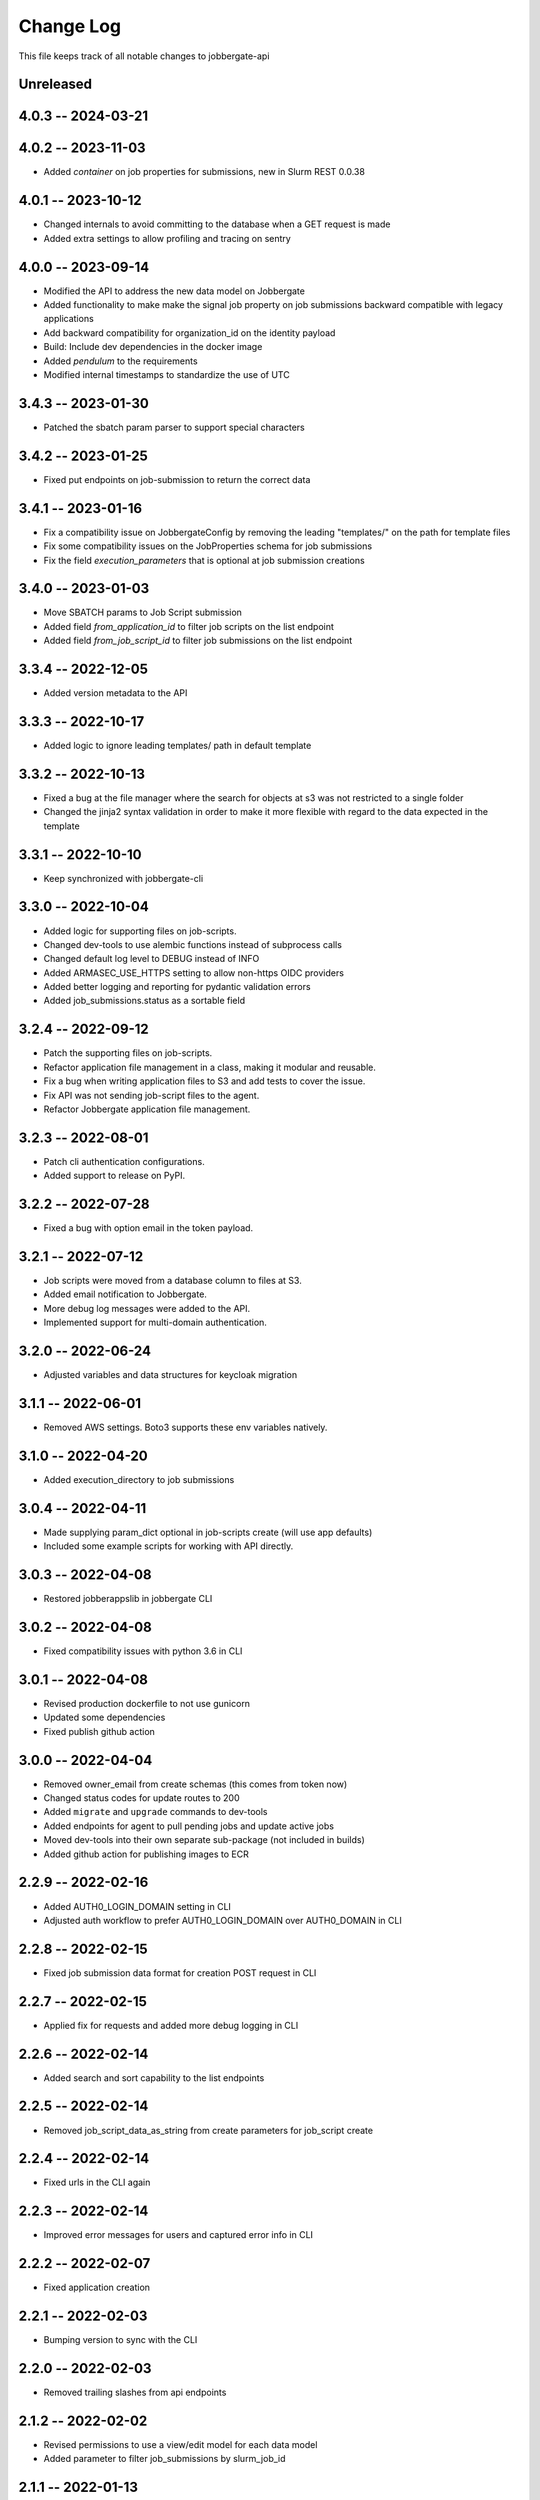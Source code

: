 ============
 Change Log
============

This file keeps track of all notable changes to jobbergate-api

Unreleased
----------

4.0.3 -- 2024-03-21
-------------------

4.0.2 -- 2023-11-03
-------------------
- Added `container` on job properties for submissions, new in Slurm REST 0.0.38

4.0.1 -- 2023-10-12
-------------------
- Changed internals to avoid committing to the database when a GET request is made
- Added extra settings to allow profiling and tracing on sentry

4.0.0 -- 2023-09-14
-------------------
- Modified the API to address the new data model on Jobbergate
- Added functionality to make make the signal job property on job submissions backward compatible with legacy applications
- Add backward compatibility for organization_id on the identity payload
- Build: Include dev dependencies in the docker image
- Added `pendulum` to the requirements
- Modified internal timestamps to standardize the use of UTC

3.4.3 -- 2023-01-30
-------------------
- Patched the sbatch param parser to support special characters

3.4.2 -- 2023-01-25
-------------------
- Fixed put endpoints on job-submission to return the correct data

3.4.1 -- 2023-01-16
-------------------
- Fix a compatibility issue on JobbergateConfig by removing the leading "templates/" on the path for template files
- Fix some compatibility issues on the JobProperties schema for job submissions
- Fix the field `execution_parameters` that is optional at job submission creations


3.4.0 -- 2023-01-03
-------------------
- Move SBATCH params to Job Script submission
- Added field `from_application_id` to filter job scripts on the list endpoint
- Added field `from_job_script_id` to filter job submissions on the list endpoint

3.3.4 -- 2022-12-05
-------------------
- Added version metadata to the API

3.3.3 -- 2022-10-17
-------------------
- Added logic to ignore leading templates/ path in default template

3.3.2 -- 2022-10-13
-------------------
- Fixed a bug at the file manager where the search for objects at s3 was not restricted to a single folder
- Changed the jinja2 syntax validation in order to make it more flexible with regard to the data expected in the template

3.3.1 -- 2022-10-10
-------------------
- Keep synchronized with jobbergate-cli

3.3.0 -- 2022-10-04
-------------------
- Added logic for supporting files on job-scripts.
- Changed dev-tools to use alembic functions instead of subprocess calls
- Changed default log level to DEBUG instead of INFO
- Added ARMASEC_USE_HTTPS setting to allow non-https OIDC providers
- Added better logging and reporting for pydantic validation errors
- Added job_submissions.status as a sortable field

3.2.4 -- 2022-09-12
-------------------
- Patch the supporting files on job-scripts.
- Refactor application file management in a class, making it modular and reusable.
- Fix a bug when writing application files to S3 and add tests to cover the issue.
- Fix API was not sending job-script files to the agent.
- Refactor Jobbergate application file management.

3.2.3 -- 2022-08-01
-------------------
- Patch cli authentication configurations.
- Added support to release on PyPI.

3.2.2 -- 2022-07-28
-------------------
- Fixed a bug with option email in the token payload.

3.2.1 -- 2022-07-12
-------------------
- Job scripts were moved from a database column to files at S3.
- Added email notification to Jobbergate.
- More debug log messages were added to the API.
- Implemented support for multi-domain authentication.

3.2.0 -- 2022-06-24
-------------------
- Adjusted variables and data structures for keycloak migration

3.1.1 -- 2022-06-01
-------------------
- Removed AWS settings. Boto3 supports these env variables natively.

3.1.0 -- 2022-04-20
-------------------
- Added execution_directory to job submissions

3.0.4 -- 2022-04-11
-------------------
- Made supplying param_dict optional in job-scripts create (will use app defaults)
- Included some example scripts for working with API directly.

3.0.3 -- 2022-04-08
-------------------
- Restored jobberappslib in jobbergate CLI

3.0.2 -- 2022-04-08
-------------------
- Fixed compatibility issues with python 3.6 in CLI

3.0.1 -- 2022-04-08
-------------------
- Revised production dockerfile to not use gunicorn
- Updated some dependencies
- Fixed publish github action

3.0.0 -- 2022-04-04
-------------------
- Removed owner_email from create schemas (this comes from token now)
- Changed status codes for update routes to 200
- Added ``migrate`` and ``upgrade`` commands to dev-tools
- Added endpoints for agent to pull pending jobs and update active jobs
- Moved dev-tools into their own separate sub-package (not included in builds)
- Added github action for publishing images to ECR

2.2.9 -- 2022-02-16
-------------------
- Added AUTH0_LOGIN_DOMAIN setting in CLI
- Adjusted auth workflow to prefer AUTH0_LOGIN_DOMAIN over AUTH0_DOMAIN in CLI

2.2.8 -- 2022-02-15
-------------------
- Fixed job submission data format for creation POST request in CLI

2.2.7 -- 2022-02-15
-------------------
- Applied fix for requests and added more debug logging in CLI

2.2.6 -- 2022-02-14
-------------------
- Added search and sort capability to the list endpoints

2.2.5 -- 2022-02-14
-------------------
- Removed job_script_data_as_string from create parameters for job_script create

2.2.4 -- 2022-02-14
-------------------
- Fixed urls in the CLI again

2.2.3 -- 2022-02-14
-------------------
- Improved error messages for users and captured error info in CLI

2.2.2 -- 2022-02-07
-------------------
- Fixed application creation

2.2.1 -- 2022-02-03
-------------------
- Bumping version to sync with the CLI

2.2.0 -- 2022-02-03
-------------------
- Removed trailing slashes from api endpoints

2.1.2 -- 2022-02-02
-------------------
* Revised permissions to use a view/edit model for each data model
* Added parameter to filter job_submissions by slurm_job_id

2.1.1 -- 2022-01-13
-------------------
* Refactored the Dockerfile

2.1.0 -- 2021-12-22
-------------------
* Added graceful handling of delete failures due to FK constraints
* Added Alembic support
* Added application_identifier to response payload
* Added pagination support back in

2.0.1 -- 2021-12-10
-------------------
* Removed CORS origins parameter from settings and set all origins as the allowed ones

2.0.0 -- 2021-12-08
-------------------
* Added support for auth via Armasec & Auth0
* Added unit tests
* Migrated model definitions from legacy ``jobbergate-api``
* Migrated endpoint definitions from legacy ``jobbergate-api``
* Created FastAPI application and added basic routes
* Added support for database migrations via Alembic
* Added Makefile with targets to install, test, migrate, run, and clean
* Added CI workflow for github action to test PRs
* Added basic documentation in README
* Created project with poetry for dependency and project management
* Renamed module folder from jobbergateapi2 to jobbergate_api
* Fixed ownership mapping for entities to use email instead of id
